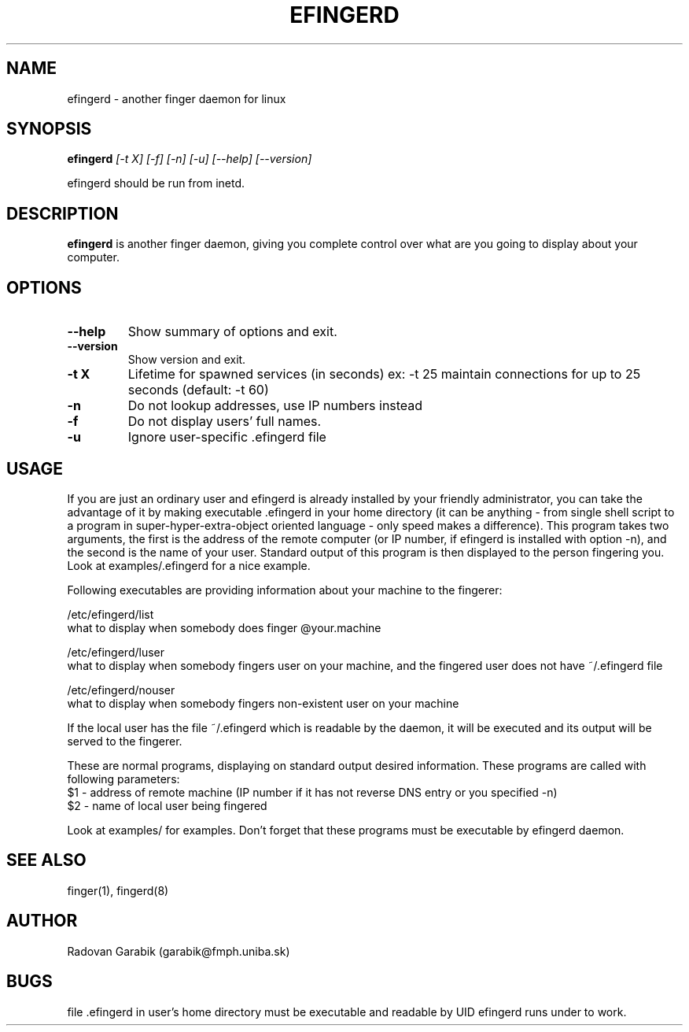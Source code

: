 .TH EFINGERD 8 
.SH NAME
efingerd \- another finger daemon for linux
.SH SYNOPSIS
.B efingerd
.I "[-t X] [-f] [-n] [-u] [--help] [--version]"

efingerd should be run from inetd.

.SH "DESCRIPTION"
.B efingerd
is another finger daemon, giving you complete control over what
are you going to display about your computer.
.PP
.SH OPTIONS
.TP
.B \-\-help
Show summary of options and exit.
.TP
.B \-\-version
Show version and exit.
.TP
.B \-t X
Lifetime for spawned services (in seconds)
ex: \-t 25  maintain connections for up to 25 seconds (default: -t 60)
.TP
.B \-n
Do not lookup addresses, use IP numbers instead
.TP
.B \-f
Do not display users' full names.
.TP
.B \-u
Ignore user-specific .efingerd file
.SH USAGE
If you are just an ordinary user and efingerd is already installed by your 
friendly administrator, you can take the advantage of it by making 
executable .efingerd in your home directory (it can be anything - from 
single shell script to a program in super-hyper-extra-object oriented 
language - only speed makes a difference). This program takes two 
arguments, the first is the address of the remote computer
(or IP number, if efingerd is installed with option -n), and the second
is the name of your user. 
Standard output of this program is then displayed to the person fingering 
you. Look at examples/.efingerd for a nice example.

Following executables are providing information about your machine to the 
fingerer:
   
/etc/efingerd/list
  what to display when somebody does finger @your.machine

/etc/efingerd/luser
  what to display when somebody fingers user on your machine, and 
the fingered user does not have ~/.efingerd file

/etc/efingerd/nouser
  what to display when somebody fingers non-existent user on your machine    

If the local user has the file ~/.efingerd which is
readable by the daemon, it 
will be executed and its output will be served to the fingerer.

These are normal programs, displaying on standard output desired 
information. These programs are called with following parameters:
  $1 - address of remote machine (IP number if it has not reverse DNS 
entry or you specified -n)
  $2 - name of local user being fingered
  

Look at examples/ for examples.
Don't forget that these programs must be executable by efingerd daemon.
.SH "SEE ALSO"
finger(1), fingerd(8)
.SH AUTHOR
Radovan Garabik (garabik@fmph.uniba.sk)
.SH BUGS
file .efingerd in user's home directory must be executable and readable by UID
efingerd runs under to work. 
